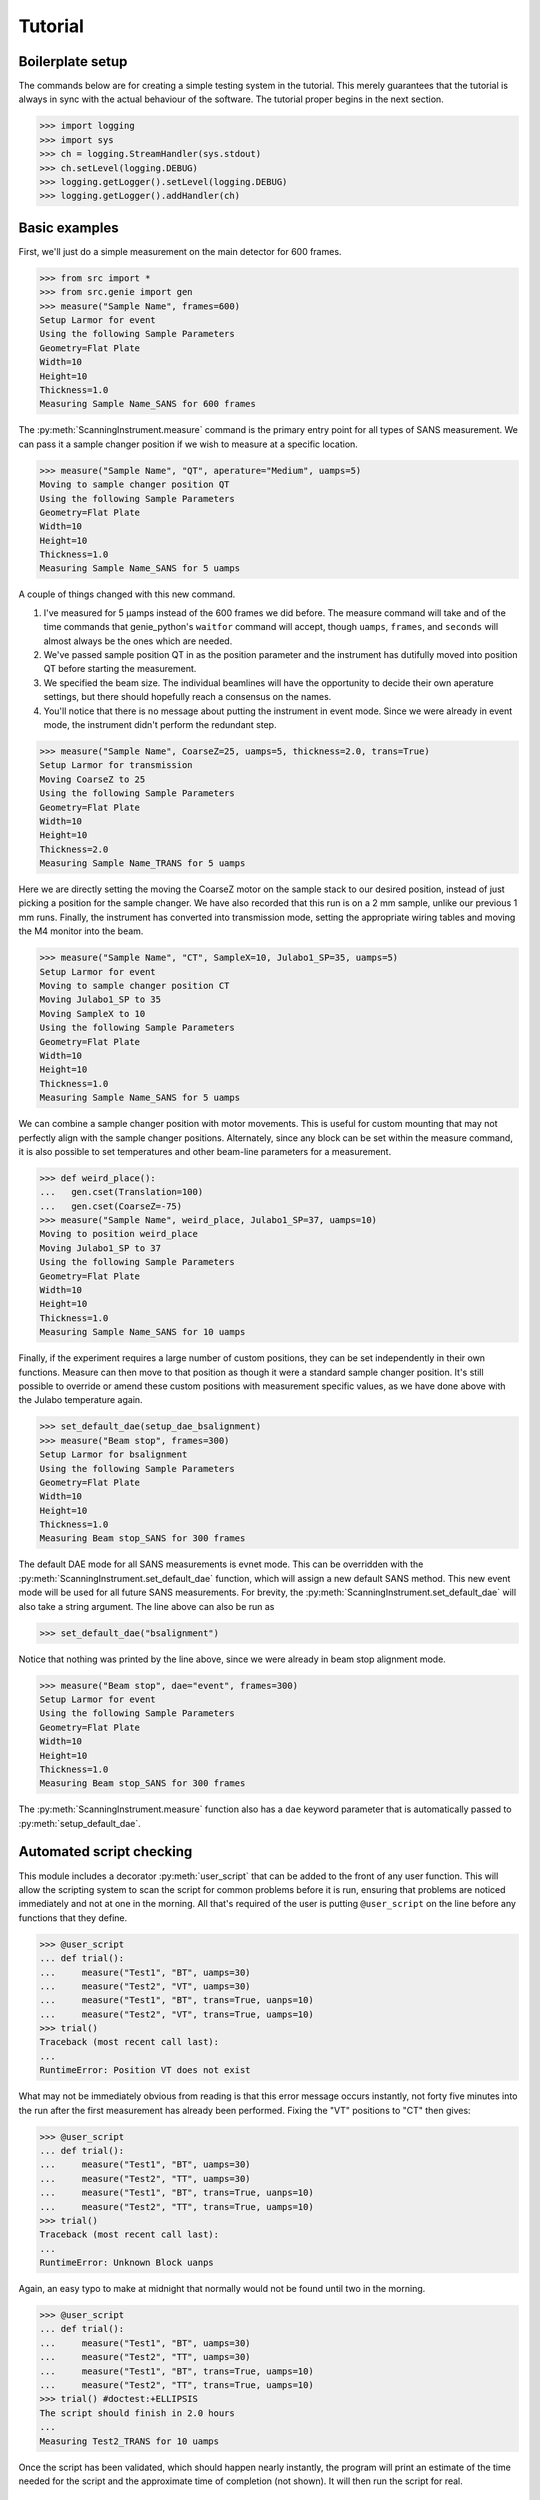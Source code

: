 Tutorial
********

.. highlight:: python
   :linenothreshold: 20

.. py:currentmodule:: src.Instrument

Boilerplate setup
=================

The commands below are for creating a simple testing system in the
tutorial.  This merely guarantees that the tutorial is always in sync
with the actual behaviour of the software.  The tutorial proper begins
in the next section.

>>> import logging
>>> import sys
>>> ch = logging.StreamHandler(sys.stdout)
>>> ch.setLevel(logging.DEBUG)
>>> logging.getLogger().setLevel(logging.DEBUG)
>>> logging.getLogger().addHandler(ch)

Basic examples
==============

First, we'll just do a simple measurement on the main detector for 600
frames.

>>> from src import *
>>> from src.genie import gen
>>> measure("Sample Name", frames=600)
Setup Larmor for event
Using the following Sample Parameters
Geometry=Flat Plate
Width=10
Height=10
Thickness=1.0
Measuring Sample Name_SANS for 600 frames

The :py:meth:`ScanningInstrument.measure` command is the primary entry
point for all types of SANS measurement.  We can pass it a sample
changer position if we wish to measure at a specific location.

>>> measure("Sample Name", "QT", aperature="Medium", uamps=5)
Moving to sample changer position QT
Using the following Sample Parameters
Geometry=Flat Plate
Width=10
Height=10
Thickness=1.0
Measuring Sample Name_SANS for 5 uamps

A couple of things changed with this new command.

1. I've measured for 5 µamps instead of the 600 frames we did before.
   The measure command will take and of the time commands that
   genie_python's ``waitfor`` command will accept, though ``uamps``,
   ``frames``, and ``seconds`` will almost always be the ones which
   are needed.

2. We've passed sample position QT in as the position parameter and
   the instrument has dutifully moved into position QT before starting
   the measurement.

#. We specified the beam size.  The individual beamlines will have the
   opportunity to decide their own aperature settings, but there
   should hopefully reach a consensus on the names.

#. You'll notice that there is no message about putting the instrument
   in event mode.  Since we were already in event mode, the instrument
   didn't perform the redundant step.

>>> measure("Sample Name", CoarseZ=25, uamps=5, thickness=2.0, trans=True)
Setup Larmor for transmission
Moving CoarseZ to 25
Using the following Sample Parameters
Geometry=Flat Plate
Width=10
Height=10
Thickness=2.0
Measuring Sample Name_TRANS for 5 uamps

Here we are directly setting the moving the CoarseZ motor on the
sample stack to our desired position, instead of just picking a
position for the sample changer.  We have also recorded that this run
is on a 2 mm sample, unlike our previous 1 mm runs.  Finally, the
instrument has converted into transmission mode, setting the
appropriate wiring tables and moving the M4 monitor into the beam.

>>> measure("Sample Name", "CT", SampleX=10, Julabo1_SP=35, uamps=5)
Setup Larmor for event
Moving to sample changer position CT
Moving Julabo1_SP to 35
Moving SampleX to 10
Using the following Sample Parameters
Geometry=Flat Plate
Width=10
Height=10
Thickness=1.0
Measuring Sample Name_SANS for 5 uamps

We can combine a sample changer position with motor movements.  This
is useful for custom mounting that may not perfectly align with the
sample changer positions.  Alternately, since any block can be set
within the measure command, it is also possible to set temperatures
and other beam-line parameters for a measurement.

>>> def weird_place():
...   gen.cset(Translation=100)
...   gen.cset(CoarseZ=-75)
>>> measure("Sample Name", weird_place, Julabo1_SP=37, uamps=10)
Moving to position weird_place
Moving Julabo1_SP to 37
Using the following Sample Parameters
Geometry=Flat Plate
Width=10
Height=10
Thickness=1.0
Measuring Sample Name_SANS for 10 uamps

Finally, if the experiment requires a large number of custom
positions, they can be set independently in their own functions.
Measure can then move to that position as though it were a standard
sample changer position.  It's still possible to override or amend
these custom positions with measurement specific values, as we have
done above with the Julabo temperature again.

>>> set_default_dae(setup_dae_bsalignment)
>>> measure("Beam stop", frames=300)
Setup Larmor for bsalignment
Using the following Sample Parameters
Geometry=Flat Plate
Width=10
Height=10
Thickness=1.0
Measuring Beam stop_SANS for 300 frames

The default DAE mode for all SANS measurements is evnet mode.  This
can be overridden with the
:py:meth:`ScanningInstrument.set_default_dae` function, which will
assign a new default SANS method.  This new event mode will be used
for all future SANS measurements.  For brevity, the
:py:meth:`ScanningInstrument.set_default_dae` will also take a string
argument.  The line above can also be run as

>>> set_default_dae("bsalignment")

Notice that nothing was printed by the line above, since we were
already in beam stop alignment mode.

>>> measure("Beam stop", dae="event", frames=300)
Setup Larmor for event
Using the following Sample Parameters
Geometry=Flat Plate
Width=10
Height=10
Thickness=1.0
Measuring Beam stop_SANS for 300 frames

The :py:meth:`ScanningInstrument.measure` function also has a ``dae``
keyword parameter that is automatically passed to
:py:meth:`setup_default_dae`.

Automated script checking
=========================

.. py:currentmodule:: src.Util

This module includes a decorator :py:meth:`user_script` that can be
added to the front of any user function.  This will allow the
scripting system to scan the script for common problems before it is
run, ensuring that problems are noticed immediately and not at one in
the morning.  All that's required of the user is putting
``@user_script`` on the line before any functions that they define.

>>> @user_script
... def trial():
...     measure("Test1", "BT", uamps=30)
...     measure("Test2", "VT", uamps=30)
...     measure("Test1", "BT", trans=True, uanps=10)
...     measure("Test2", "VT", trans=True, uamps=10)
>>> trial()
Traceback (most recent call last):
...
RuntimeError: Position VT does not exist

What may not be immediately obvious from reading is that this error
message occurs instantly, not forty five minutes into the run after
the first measurement has already been performed.  Fixing the "VT"
positions to "CT" then gives:

>>> @user_script
... def trial():
...     measure("Test1", "BT", uamps=30)
...     measure("Test2", "TT", uamps=30)
...     measure("Test1", "BT", trans=True, uanps=10)
...     measure("Test2", "TT", trans=True, uamps=10)
>>> trial()
Traceback (most recent call last):
...
RuntimeError: Unknown Block uanps

Again, an easy typo to make at midnight that normally would not be
found until two in the morning.

>>> @user_script
... def trial():
...     measure("Test1", "BT", uamps=30)
...     measure("Test2", "TT", uamps=30)
...     measure("Test1", "BT", trans=True, uamps=10)
...     measure("Test2", "TT", trans=True, uamps=10)
>>> trial() #doctest:+ELLIPSIS
The script should finish in 2.0 hours
...
Measuring Test2_TRANS for 10 uamps

Once the script has been validated, which should happen nearly
instantly, the program will print an estimate of the time needed for
the script and the approximate time of completion (not shown).  It
will then run the script for real.

Large script handling
=====================

.. py:currentmodule:: src.Instrument

The :py:meth:`ScanningInstrument.measure_file` function allows the
user to define everything in a CSV file with excel and then run it
through python.

.. csv-table:: test.csv
  :file: ../../tests/test.csv
  :header-rows: 1

>>> measure_file("tests/test.csv") #doctest:+ELLIPSIS
The script should finish in 3.0 hours
...
Measuring Sample5_TRANS for 20 uamps

The particular keyword argument to the
:py:meth:`ScanningInstrument.measure` function is given in the header
on the first line of the file.  Each subsequent line represents a
single run with the parameters given in the columns of that row.  If
an argument is left blank, then the keyword's default value is used.
The boolean values ``True`` and ``False`` are case insensitive, but all other
strings retain their case.

.. csv-table:: bad_julabo.csv
  :file: ../../tests/bad_julabo.csv
  :header-rows: 1

>>> measure_file("tests/bad_julabo.csv") #doctest:+ELLIPSIS
Traceback (most recent call last):
...
RuntimeError: Unknown Block Julabo

.. py:currentmodule:: src.Util

Each CSV file is run through the :py:func:`user_script`
function defined `above`__, so the script will be checked for errors before being run.
In the example above, the user set the column header to "Julabo", but
the actual block name is "Julabo1_SP".

__ `Automated script checking`_

If we fix the script file

.. csv-table:: good_julabo.csv
  :file: ../../tests/good_julabo.csv
  :header-rows: 1

>>> measure_file("tests/good_julabo.csv") #doctest:+ELLIPSIS
The script should finish in 0.5 hours
...
Measuring Sample2_TRANS for 10 uamps

>> measure_file("tests/good_julabo.csv", forever=True)

The scan then runs as normal.  If the users are leaving and you want
to ensure that the script keeps taking data until they return, the
``forever`` flag causes the instrument to repeatedly cycle through the
script until there is a manual intervention at the keyboard.  The
output is not shown above because there is infinite output.


Detector Status
===============

As an obvious sanity check, it is possible to check if the detector is on.

>>> detector_on()
True

We can also power cycle the detector.

>>> detector_on(False)
Waiting For Detector To Power Down (60s)
False

If we try to start a measurement with the detector off, the detector
will be turned back on.

>>> measure("Sample", frames=100)
The detector was off.  Turning on the detector
Waiting For Detector To Power Up (180s)
Setup Larmor for event
Using the following Sample Parameters
Geometry=Flat Plate
Width=10
Height=10
Thickness=1.0
Measuring Sample_SANS for 100 frames

Performing transmission measurements does not require the detector

>>> detector_on(False)
Waiting For Detector To Power Down (60s)
False
>>> measure("Sample", trans=True, frames=100)
Setup Larmor for transmission
Using the following Sample Parameters
Geometry=Flat Plate
Width=10
Height=10
Thickness=1.0
Measuring Sample_TRANS for 100 frames
>>> detector_on(True)
Waiting For Detector To Power Up (180s)
True

Custom Running Modes
====================

Some mode may be much more complicated than a simple sans measurement.
For example, a SESANS measurement needs to setup the DAE for two
periods, manage the flipper state, and switch between those periods.
From the user's perspective, this is all handled in the same manner as
a normal measurement.

>>> set_default_dae(setup_dae_sesans)
>>> measure("SESANS Test", frames=6000)
Setup Larmor for event
Setup Larmor for sesans
Using the following Sample Parameters
Geometry=Flat Plate
Width=10
Height=10
Thickness=1.0
Measuring SESANS Test_SANS for 6000 frames
Flipper On
Flipper Off
Flipper On
Flipper Off
Flipper On
Flipper Off

.. py:currentmodule:: src.Larmor

In this example, the instrument scientist has written two functions
:py:meth:`Larmor._begin_sesans` and :py:meth:`Larmor_waitfor_sesans`
which handle the SESANS specific nature of the measurement.

>>> measure("SESANS Test", u=1500, d=1500, uamps=10)
Using the following Sample Parameters
Geometry=Flat Plate
Width=10
Height=10
Thickness=1.0
Measuring SESANS Test_SANS for 10 uamps
Flipper On
Flipper Off
Flipper On
Flipper Off
Flipper On
Flipper Off

These custom mode also allow more default parameters to be added onto
``measure``.  In this instance, the ``u`` and ``d`` parameters set the
number of frames in the up and down states.


Under the hood
==============

>>> gen.reset_mock()
>>> measure("Test", "BT", dae="event", aperature="Medium", uamps=15)
Setup Larmor for event
Moving to sample changer position BT
Using the following Sample Parameters
Geometry=Flat Plate
Width=10
Height=10
Thickness=1.0
Measuring Test_SANS for 15 uamps

This command returns no result, but should cause a large number of
actions to be run through genie-python.  We can verify those actions
through the mock genie object that's created when the actual
genie-python isn't found.

>>> print(gen.mock_calls)
[call.get_runstate(),
 call.get_pv('IN: LARMOR: CAEN: hv0: 0: 8: status'),
 call.get_pv('IN: LARMOR: CAEN: hv0: 0: 9: status'),
 call.get_pv('IN: LARMOR: CAEN: hv0: 0: 10: status'),
 call.get_pv('IN: LARMOR: CAEN: hv0: 0: 11: status'),
 call.change(nperiods=1),
 call.change_start(),
 call.change_tables(detector='C:\\Instrument\\Settings\\Tables\\detector.dat'),
 call.change_tables(spectra='C:\\Instrument\\Settings\\Tables\\spectra_1To1.dat'),
 call.change_tables(wiring='C:\\Instrument\\Settings\\Tables\\wiring_event.dat'),
 call.change_tcb(high=100000.0, log=0, low=5.0, step=100.0, trange=1),
 call.change_tcb(high=0.0, log=0, low=0.0, step=0.0, trange=2),
 call.change_tcb(high=100000.0, log=0, low=5.0, regime=2, step=2.0, trange=1),
 call.change_finish(),
 call.cset(T0Phase=0),
 call.cset(TargetDiskPhase=2750),
 call.cset(InstrumentDiskPhase=2450),
 call.cset(a1hgap=20.0, a1vgap=20.0, s1hgap=14.0, s1vgap=14.0),
 call.cset(m4trans=200.0),
 call.cset(SamplePos='BT'),
 call.waitfor_move(),
 call.change_sample_par('Thick', 1.0),
 call.get_sample_pars(),
 call.change(title='Test_SANS'),
 call.begin(),
 call.waitfor(uamps=15),
 call.end()]

That's quite a few commands, so it's worth running through them.

:2: Ensure that the instrument is ready to start a measurement
:3-6: Check that the detector is on
:7-18: Put the instrument in event mode
:19: Set the upstream slits
:20: Move the M4 transmission monitor out of the beam
:21: Move the sample into position
:22: Let motors finish moving.
:23: Set the sample thickness
:24: Print and log the sample parameters
:25: Set the sample title
:26: Start the measurement.
:27: Wait the requested time
:28: Stop the measurement.
